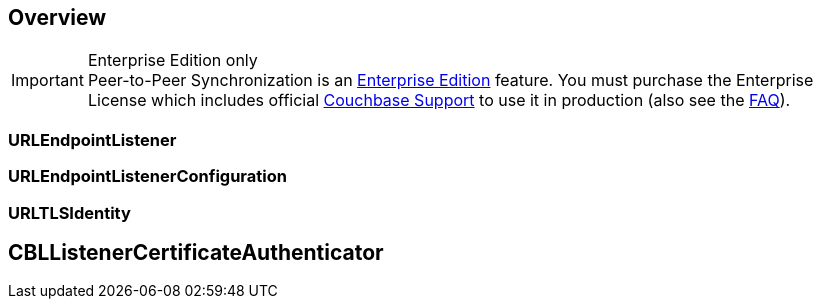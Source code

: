 // :page-layout: article
// :page-status:
// :page-edition: Under Development
// :page-role:
// :description: Couchbase mobile database peer-to-peer (P2P) synchronization concepts
//
// include::shared-mobile::partial$_attributes-shared.adoc[]
// include::ROOT:partial$_page-index.adoc[]
// include::ROOT:partial$_glossary-links.adoc[]
// include::ROOT:partial$_attributes-local.adoc[]
// include::{lang-mod-swift}:partial$_attributes-module.adoc[]
//
// // BEGIN::Local page attributes
// :blank-field: ____
// :lang-title: {lang-title-swift}
// :module: {lang-mod-swift}
// :packageNm: couchbase-lite-{module}
// :source-language: {lang-name-swift}
// :snippet: {snippets-content--swift}
// :url-issues: {url-github-cbl}{module}/issues
//
// // END::Local page attributes
//
// [abstract]
// {description}
//

// // BEGIN::required attributes
:this-module: {par-module}
// // END::required attributes

== Overview


.Enterprise Edition only
IMPORTANT: Peer-to-Peer Synchronization is an https://www.couchbase.com/products/editions[Enterprise Edition] feature.
You must purchase the Enterprise License which includes official https://www.couchbase.com/support-policy[Couchbase Support] to use it in production (also see the https://www.couchbase.com/licensing-and-support-faq[FAQ]).



=== URLEndpointListener



=== URLEndpointListenerConfiguration



=== URLTLSIdentity



== CBLListenerCertificateAuthenticator